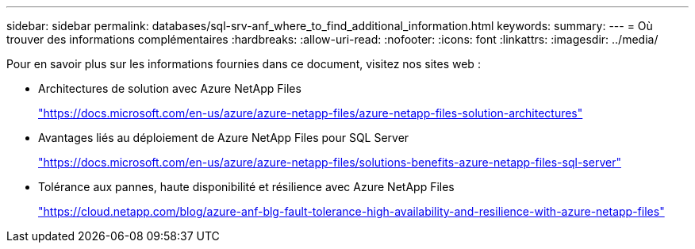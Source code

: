 ---
sidebar: sidebar 
permalink: databases/sql-srv-anf_where_to_find_additional_information.html 
keywords:  
summary:  
---
= Où trouver des informations complémentaires
:hardbreaks:
:allow-uri-read: 
:nofooter: 
:icons: font
:linkattrs: 
:imagesdir: ../media/


[role="lead"]
Pour en savoir plus sur les informations fournies dans ce document, visitez nos sites web :

* Architectures de solution avec Azure NetApp Files
+
https://docs.microsoft.com/en-us/azure/azure-netapp-files/azure-netapp-files-solution-architectures["https://docs.microsoft.com/en-us/azure/azure-netapp-files/azure-netapp-files-solution-architectures"^]

* Avantages liés au déploiement de Azure NetApp Files pour SQL Server
+
https://docs.microsoft.com/en-us/azure/azure-netapp-files/solutions-benefits-azure-netapp-files-sql-server["https://docs.microsoft.com/en-us/azure/azure-netapp-files/solutions-benefits-azure-netapp-files-sql-server"^]

* Tolérance aux pannes, haute disponibilité et résilience avec Azure NetApp Files
+
https://cloud.netapp.com/blog/azure-anf-blg-fault-tolerance-high-availability-and-resilience-with-azure-netapp-files["https://cloud.netapp.com/blog/azure-anf-blg-fault-tolerance-high-availability-and-resilience-with-azure-netapp-files"^]



